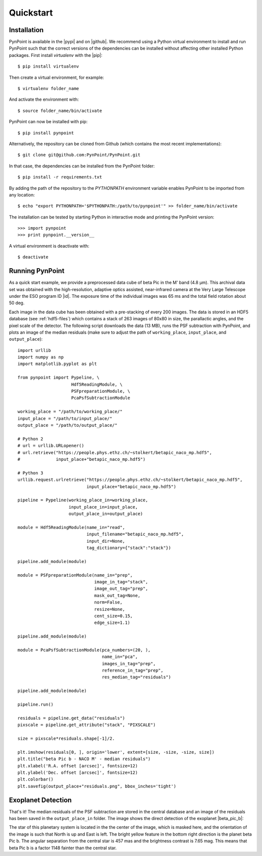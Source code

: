 .. _quickstart:

Quickstart
==========

.. _installation:

Installation
------------

PynPoint is available in the |pypi| and on |github|. We recommend using a Python virtual environment to install and run PynPoint such that the correct versions of the dependencies can be installed without affecting other installed Python packages. First install `virtualenv` with the |pip|::

    $ pip install virtualenv

Then create a virtual environment, for example::

    $ virtualenv folder_name

And activate the environment with::

    $ source folder_name/bin/activate

PynPoint can now be installed with pip::

    $ pip install pynpoint

Alternatively, the repository can be cloned from Github (which contains the most recent implementations)::

    $ git clone git@github.com:PynPoint/PynPoint.git

In that case, the dependencies can be installed from the PynPoint folder::

    $ pip install -r requirements.txt

By adding the path of the repository to the `PYTHONPATH` environment variable enables PynPoint to be imported from any location::

    $ echo "export PYTHONPATH='$PYTHONPATH:/path/to/pynpoint'" >> folder_name/bin/activate

The installation can be tested by starting Python in interactive mode and printing the PynPoint version::

    >>> import pynpoint
    >>> print pynpoint.__version__

A virtual environment is deactivate with::

    $ deactivate

.. |pypi| raw:: html

   <a href="https://pypi.org/project/pynpoint/" target="_blank">PyPI repository</a>

.. |github| raw:: html

   <a href="https://github.com/PynPoint/PynPoint" target="_blank">Github</a>

.. |pip| raw:: html

   <a href="https://packaging.python.org/tutorials/installing-packages/" target="_blank">pip package manager</a>

.. _running:

Running PynPoint
----------------

As a quick start example, we provide a preprocessed data cube of beta Pic in the M' band (4.8 μm). This archival data set was obtained with the high-resolution, adaptive optics assisted, near-infrared camera at the Very Large Telescope under the ESO program ID |id|. The exposure time of the individual images was 65 ms and the total field rotation about 50 deg.

Each image in the data cube has been obtained with a pre-stacking of every 200 images. The data is stored in an HDF5 database (see :ref:`hdf5-files`) which contains a stack of 263 images of 80x80 in size, the parallactic angles, and the pixel scale of the detector. The following script downloads the data (13 MB), runs the PSF subtraction with PynPoint, and plots an image of the median residuals (make sure to adjust the path of ``working_place``, ``input_place``, and ``output_place``)::

    import urllib
    import numpy as np
    import matplotlib.pyplot as plt

    from pynpoint import Pypeline, \
                         Hdf5ReadingModule, \
                         PSFpreparationModule, \
                         PcaPsfSubtractionModule

    working_place = "/path/to/working_place/"
    input_place = "/path/to/input_place/"
    output_place = "/path/to/output_place/"

    # Python 2
    # url = urllib.URLopener()
    # url.retrieve("https://people.phys.ethz.ch/~stolkert/betapic_naco_mp.hdf5",
    #              input_place+"betapic_naco_mp.hdf5")

    # Python 3
    urllib.request.urlretrieve("https://people.phys.ethz.ch/~stolkert/betapic_naco_mp.hdf5",
                               input_place+"betapic_naco_mp.hdf5")

    pipeline = Pypeline(working_place_in=working_place,
                        input_place_in=input_place,
                        output_place_in=output_place)

    module = Hdf5ReadingModule(name_in="read",
                               input_filename="betapic_naco_mp.hdf5",
                               input_dir=None,
                               tag_dictionary={"stack":"stack"})

    pipeline.add_module(module)

    module = PSFpreparationModule(name_in="prep",
                                  image_in_tag="stack",
                                  image_out_tag="prep",
                                  mask_out_tag=None,
                                  norm=False,
                                  resize=None,
                                  cent_size=0.15,
                                  edge_size=1.1)

    pipeline.add_module(module)

    module = PcaPsfSubtractionModule(pca_numbers=(20, ),
                                     name_in="pca",
                                     images_in_tag="prep",
                                     reference_in_tag="prep",
                                     res_median_tag="residuals")

    pipeline.add_module(module)

    pipeline.run()

    residuals = pipeline.get_data("residuals")
    pixscale = pipeline.get_attribute("stack", "PIXSCALE")

    size = pixscale*residuals.shape[-1]/2.

    plt.imshow(residuals[0, ], origin='lower', extent=[size, -size, -size, size])
    plt.title("beta Pic b - NACO M' - median residuals")
    plt.xlabel('R.A. offset [arcsec]', fontsize=12)
    plt.ylabel('Dec. offset [arcsec]', fontsize=12)
    plt.colorbar()
    plt.savefig(output_place+"residuals.png", bbox_inches='tight')

.. |id| raw:: html

   <a href="http://archive.eso.org/wdb/wdb/eso/sched_rep_arc/query?progid=090.C-0653(D)" target="_blank">090.C-0653(D)</a>

.. _detection:

Exoplanet Detection
-------------------

That's it! The median residuals of the PSF subtraction are stored in the central database and an image of the residuals has been saved in the ``output_place_in`` folder. The image shows the direct detection of the exoplanet |beta_pic_b|:

.. |beta_pic_b| raw:: html

   <a href="http://en.wikipedia.org/wiki/Beta_Pictoris_b" target="_blank">beta Pic b</a>

.. image:: _images/residuals.png
   :width: 70%
   :align: center

The star of this planetary system is located in the the center of the image, which is masked here, and the orientation of the image is such that North is up and East is left. The bright yellow feature in the bottom right direction is the planet beta Pic b. The angular separation from the central star is 457 mas and the brightness contrast is 7.65 mag. This means that beta Pic b is a factor 1148 fainter than the central star.
